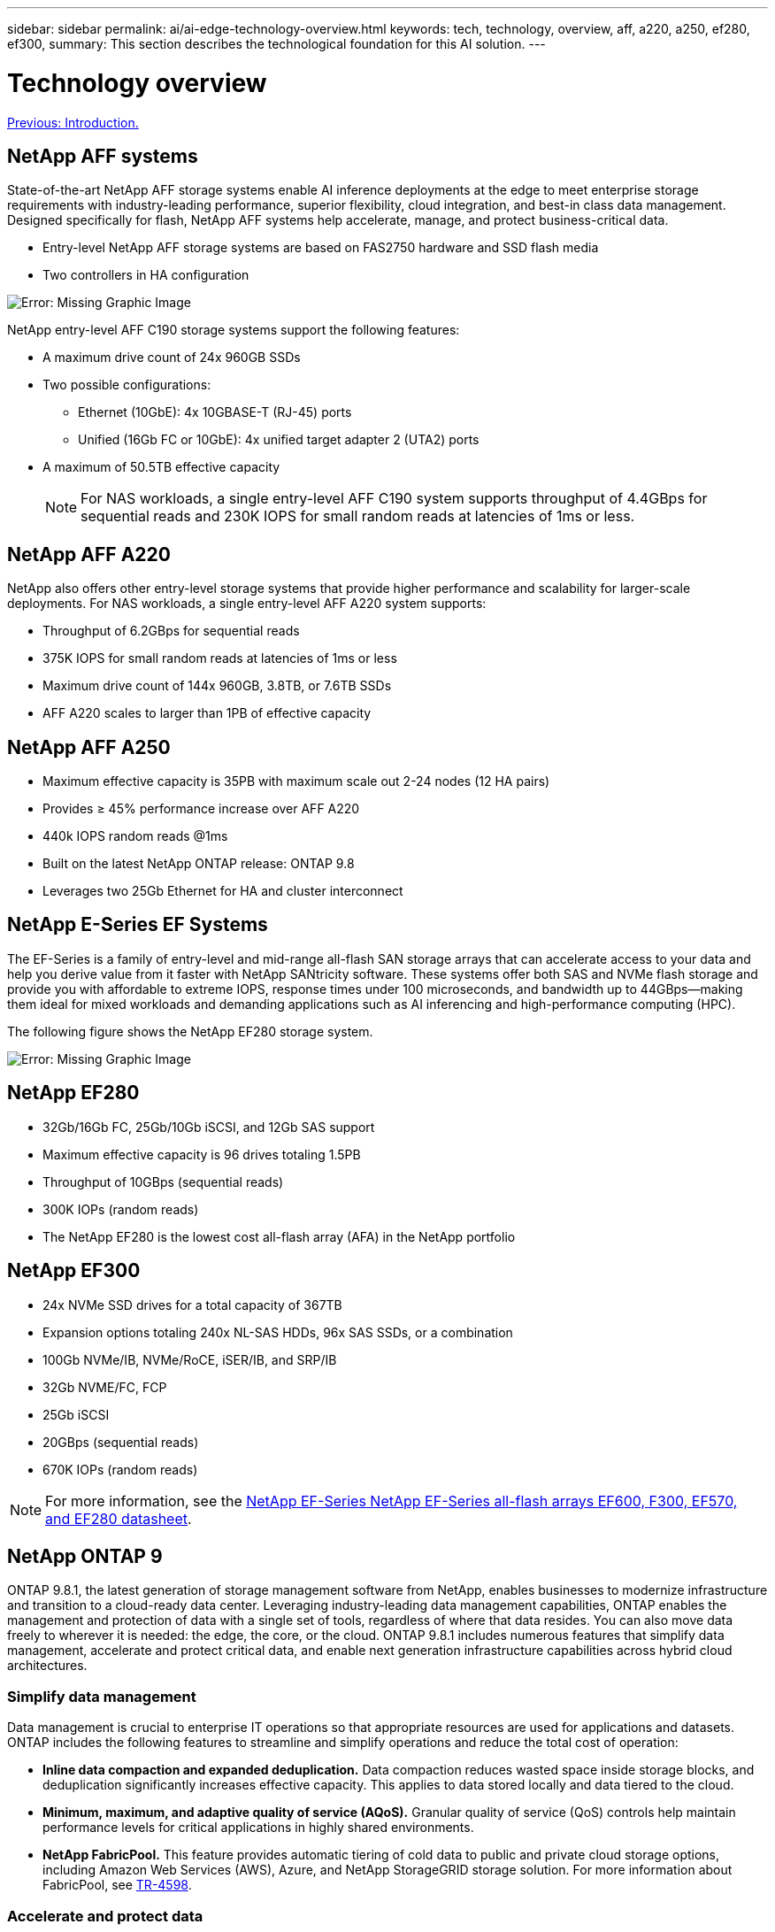 ---
sidebar: sidebar
permalink: ai/ai-edge-technology-overview.html
keywords: tech, technology, overview, aff, a220, a250, ef280, ef300,
summary: This section describes the technological foundation for this AI solution.
---

= Technology overview
:hardbreaks:
:nofooter:
:icons: font
:linkattrs:
:imagesdir: ./../media/

//
// This file was created with NDAC Version 2.0 (August 17, 2020)
//
// 2021-10-18 12:10:22.504540
//

link:ai-edge-introduction.html[Previous: Introduction.]

== NetApp AFF systems

State-of-the-art NetApp AFF storage systems enable AI inference deployments at the edge to meet enterprise storage requirements with industry-leading performance, superior flexibility, cloud integration, and best-in class data management. Designed specifically for flash, NetApp AFF systems help accelerate, manage, and protect business-critical data.

* Entry-level NetApp AFF storage systems are based on FAS2750 hardware and SSD flash media
* Two controllers in HA configuration

image:ai-edge-image5.png[Error: Missing Graphic Image]

NetApp entry-level AFF C190 storage systems support the following features:

* A maximum drive count of 24x 960GB SSDs
* Two possible configurations:
** Ethernet (10GbE): 4x 10GBASE-T (RJ-45) ports
** Unified (16Gb FC or 10GbE): 4x unified target adapter 2 (UTA2) ports
* A maximum of 50.5TB effective capacity
+
NOTE: For NAS workloads, a single entry-level AFF C190 system supports throughput of 4.4GBps for sequential reads and 230K IOPS for small random reads at latencies of 1ms or less.

== NetApp AFF A220

NetApp also offers other entry-level storage systems that provide higher performance and scalability for larger-scale deployments. For NAS workloads, a single entry-level AFF A220 system supports:

* Throughput of 6.2GBps for sequential reads
* 375K IOPS for small random reads at latencies of 1ms or less
* Maximum drive count of 144x 960GB, 3.8TB, or 7.6TB SSDs
* AFF A220 scales to larger than 1PB of effective capacity

== NetApp AFF A250

* Maximum effective capacity is 35PB with maximum scale out 2-24 nodes (12 HA pairs)
* Provides ≥ 45% performance increase over AFF A220
* 440k IOPS random reads @1ms
* Built on the latest NetApp ONTAP release: ONTAP 9.8
* Leverages two 25Gb Ethernet for HA and cluster interconnect

== NetApp E-Series EF Systems

The EF-Series is a family of entry-level and mid-range all-flash SAN storage arrays that can accelerate access to your data and help you derive value from it faster with NetApp SANtricity software. These systems offer both SAS and NVMe flash storage and provide you with affordable to extreme IOPS, response times under 100 microseconds, and bandwidth up to 44GBps—making them ideal for mixed workloads and demanding applications such as AI inferencing and high-performance computing (HPC).

The following figure shows the NetApp EF280 storage system.

image:ai-edge-image7.png[Error: Missing Graphic Image]

== NetApp EF280

* 32Gb/16Gb FC, 25Gb/10Gb iSCSI, and 12Gb SAS support
* Maximum effective capacity is 96 drives totaling 1.5PB
* Throughput of 10GBps (sequential reads)
* 300K IOPs (random reads)
* The NetApp EF280 is the lowest cost all-flash array (AFA) in the NetApp portfolio

== NetApp EF300

* 24x NVMe SSD drives for a total capacity of 367TB
* Expansion options totaling 240x NL-SAS HDDs, 96x SAS SSDs, or a combination
* 100Gb NVMe/IB, NVMe/RoCE, iSER/IB, and SRP/IB
* 32Gb NVME/FC, FCP
* 25Gb iSCSI
* 20GBps (sequential reads)
* 670K IOPs (random reads)

[NOTE]
For more information, see the https://www.netapp.com/pdf.html?item=/media/19339-DS-4082.pdf[NetApp EF-Series NetApp EF-Series all-flash arrays EF600, F300, EF570, and EF280 datasheet^].

== NetApp ONTAP 9

ONTAP 9.8.1, the latest generation of storage management software from NetApp, enables businesses to modernize infrastructure and transition to a cloud-ready data center. Leveraging industry-leading data management capabilities, ONTAP enables the management and protection of data with a single set of tools, regardless of where that data resides. You can also move data freely to wherever it is needed: the edge, the core, or the cloud. ONTAP 9.8.1 includes numerous features that simplify data management, accelerate and protect critical data, and enable next generation infrastructure capabilities across hybrid cloud architectures.

=== Simplify data management

Data management is crucial to enterprise IT operations so that appropriate resources are used for applications and datasets. ONTAP includes the following features to streamline and simplify operations and reduce the total cost of operation:

* *Inline data compaction and expanded deduplication.* Data compaction reduces wasted space inside storage blocks, and deduplication significantly increases effective capacity. This applies to data stored locally and data tiered to the cloud.
* *Minimum, maximum, and adaptive quality of service (AQoS).* Granular quality of service (QoS) controls help maintain performance levels for critical applications in highly shared environments.
* *NetApp FabricPool.* This feature provides automatic tiering of cold data to public and private cloud storage options, including Amazon Web Services (AWS), Azure, and NetApp StorageGRID storage solution. For more information about FabricPool, see link:https://www.netapp.com/pdf.html?item=/media/17239-tr4598pdf.pdf[TR-4598^].

=== Accelerate and protect data

ONTAP 9 delivers superior levels of performance and data protection and extends these capabilities in the following ways:

* *Performance and lower latency.*  ONTAP offers the highest possible throughput at the lowest possible latency.
* *Data protection.* ONTAP provides built-in data protection capabilities with common management across all platforms.
* *NetApp Volume Encryption (NVE).* ONTAP offers native volume-level encryption with both onboard and External Key Management support.
* *Multitenancy and multifactor authentication.* ONTAP enables sharing of infrastructure resources with the highest levels of security.

=== Future-proof infrastructure

ONTAP 9 helps meet demanding and constantly changing business needs with the following features:

* *Seamless scaling and nondisruptive operations.* ONTAP supports the nondisruptive addition of capacity to existing controllers and to scale-out clusters. Customers can upgrade to the latest technologies, such as NVMe and 32Gb FC, without costly data migrations or outages.
* *Cloud connection.* ONTAP is the most cloud-connected storage management software, with options for software-defined storage (ONTAP Select) and cloud-native instances (NetApp Cloud Volumes Service) in all public clouds.
* *Integration with emerging applications.* ONTAP offers enterprise-grade data services for next generation platforms and applications, such as autonomous vehicles, smart cities, and Industry 4.0, by using the same infrastructure that supports existing enterprise apps.

== NetApp SANtricity

NetApp SANtricity is designed to deliver industry-leading performance, reliability, and simplicity to E-Series hybrid-flash and EF-Series all-flash arrays. Achieve maximum performance and utilization of your E-Series hybrid-flash and EF-Series all-flash arrays for heavy-workload applications, including data analytics, video surveillance, and backup and recovery. With SANtricity, configuration tweaking, maintenance, capacity expansion, and other tasks can be completed while the storage stays online. SANtricity also provides superior data protection, proactive monitoring, and certified security—all accessible through the easy-to-use, on-box System Manager interface. To learn more, see the https://www.netapp.com/pdf.html?item=/media/7676-ds-3891.pdf[NetApp E-Series SANtricity Software datasheet^].

=== Performance optimized

Performance-optimized SANtricity software delivers data—with high IOPs, high throughput, and low latency—to all your data analytics, video surveillance, and backup apps. Accelerate performance for high-IOPS, low-latency applications and high-bandwidth, high-throughput applications.

=== Maximize uptime

Complete all your management tasks while the storage stays online. Tweak configurations, perform maintenance, or expand capacity without disrupting I/O. Realize best-in-class reliability with automated features, online configuration, state-of-the-art Dynamic Disk Pools (DPP) technology, and more.

=== Rest easy

SANtricity software delivers superior data protection, proactive monitoring, and certified security—all through the easy-to-use, on-box System Manager interface. Simplify storage-management chores. Gain the flexibility you need for advanced tuning of all E-Series storage systems. Manage your NetApp E-Series system—anytime, anywhere. Our on-box, web-based interface streamlines your management workflow.

== NetApp Trident

https://netapp.io/persistent-storage-provisioner-for-kubernetes/[Trident^] from NetApp is an open-source dynamic storage orchestrator for Docker and Kubernetes that simplifies the creation, management, and consumption of persistent storage. Trident, a Kubernetes native application, runs directly within a Kubernetes cluster. Trident enables customers to seamlessly deploy DL container images onto NetApp storage and provides an enterprise-grade experience for AI container deployments. Kubernetes users (such as ML developers and data scientists) can create, manage, and automate orchestration and cloning to take advantage of NetApp advanced data management capabilities powered by NetApp technology.

== NetApp Cloud Sync

https://docs.netapp.com/us-en/occm/concept_cloud_sync.html[Cloud Sync^] is a NetApp service for rapid and secure data synchronization. Whether you need to transfer files between on-premises NFS or SMB file shares, NetApp StorageGRID, NetApp ONTAP S3, NetApp Cloud Volumes Service, Azure NetApp Files, Amazon Simple Storage Service (Amazon S3), Amazon Elastic File System (Amazon EFS), Azure Blob, Google Cloud Storage, or IBM Cloud Object Storage, Cloud Sync moves the files where you need them quickly and securely. After your data is transferred, it is fully available for use on both source and target. Cloud Sync continuously synchronizes the data, based on your predefined schedule, moving only the deltas, so time and money spent on data replication is minimized. Cloud Sync is a software as a service (SaaS) tool that is extremely simple to set up and use. Data transfers that are triggered by Cloud Sync are carried out by data brokers. You can deploy Cloud Sync data brokers in AWS, Azure, Google Cloud Platform, or on-premises.

=== Lenovo ThinkSystem servers

Lenovo ThinkSystem servers feature innovative hardware, software, and services that solve customers’ challenges today and deliver an evolutionary, fit-for-purpose, modular design approach to address tomorrow’s challenges. These servers capitalize on best-in-class, industry-standard technologies coupled with differentiated Lenovo innovations to provide the greatest possible flexibility in x86 servers.

Key advantages of deploying Lenovo ThinkSystem servers include:

* Highly scalable, modular designs to grow with your business
* Industry-leading resilience to save hours of costly unscheduled downtime
* Fast flash technologies for lower latencies, quicker response times, and smarter data management in real time

In the AI area, Lenovo is taking a practical approach to helping enterprises understand and adopt the benefits of ML and AI for their workloads. Lenovo customers can explore and evaluate Lenovo AI offerings in Lenovo AI Innovation Centers to fully understand the value for their particular use case. To improve time to value, this customer-centric approach gives customers proof of concept for solution development platforms that are ready to use and optimized for AI.

=== Lenovo ThinkSystem SE350 Edge Server

Edge computing allows data from IoT devices to be analyzed at the edge of the network before being sent to the data center or cloud. The Lenovo ThinkSystem SE350, as shown in the figure below, is designed for the unique requirements for deployment at the edge, with a focus on flexibility, connectivity, security, and remote manageability in a compact ruggedized and environmentally hardened form factor.

Featuring the Intel Xeon D processor with the flexibility to support acceleration for edge AI workloads, the SE350 is purpose-built for addressing the challenge of server deployments in a variety of environments outside the data center.

image:ai-edge-image8.png[Error: Missing Graphic Image]

image:ai-edge-image9.png[Error: Missing Graphic Image]

==== MLPerf

MLPerf is the industry-leading benchmark suite for evaluating AI performance. It covers many areas of applied AI including image classification, object detection, medical imaging, and natural language processing (NLP). In this validation, we used Inference v0.7 workloads, which is the latest iteration of the MLPerf Inference at the completion of this validation. The https://mlcommons.org/en/news/mlperf-inference-v07/[MLPerf Inference v0.7^] suite includes four new benchmarks for data center and edge systems:

* *BERT.* Bi-directional Encoder Representation from Transformers (BERT) fine-tuned for question answering by using the SQuAD dataset.
* *DLRM.* Deep Learning Recommendation Model (DLRM) is a personalization and recommendation model that is trained to optimize click-through rates (CTR).
* *3D U-Net.* 3D U-Net architecture is trained on the Brain Tumor Segmentation (BraTS) dataset.
* *RNN-T.* Recurrent Neural Network Transducer (RNN-T) is an automatic speech recognition (ASR) model that is trained on a subset of LibriSpeech. MLPerf Inference results and code are publicly available and released under Apache license. MLPerf Inference has an Edge division, which supports the following scenarios:

* *Single stream.* This scenario mimics systems where responsiveness is a critical factor, such as offline AI queries performed on smartphones. Individual queries are sent to the system and response times are recorded. 90th percentile latency of all the responses is reported as the result.
* *Multistream.* This benchmark is for systems that process input from multiple sensors. During the test, queries are sent at a fixed time interval. A QoS constraint (maximum allowed latency) is imposed. The test reports the number of streams that the system can process while meeting the QoS constraint.
* *Offline.* This is the simplest scenario covering batch processing applications and the metric is throughput in samples per second. All data is available to the system and the benchmark measures the time it takes to process all the samples.

Lenovo has published MLPerf Inference scores for SE350 with T4, the server used in this document. See the results at https://mlperf.org/inference-results-0-7/[https://mlperf.org/inference-results-0-7/] in the “Edge, Closed Division” section in entry #0.7-145.

link:ai-edge-test-plan.html[Next: Test plan.]
